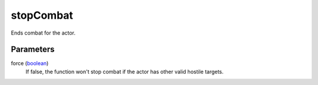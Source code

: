 stopCombat
====================================================================================================

Ends combat for the actor.

Parameters
----------------------------------------------------------------------------------------------------

force (`boolean`_)
    If false, the function won't stop combat if the actor has other valid hostile targets.

.. _`boolean`: ../../../lua/type/boolean.html
